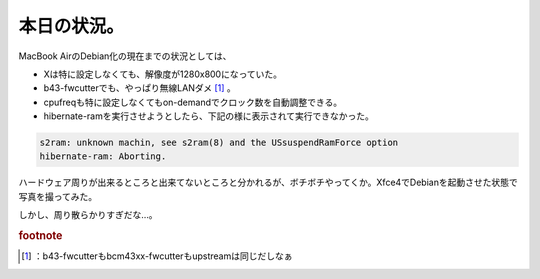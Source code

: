﻿本日の状況。
############


MacBook AirのDebian化の現在までの状況としては、

* Xは特に設定しなくても、解像度が1280x800になっていた。
* b43-fwcutterでも、やっぱり無線LANダメ [#]_ 。
* cpufreqも特に設定しなくてもon-demandでクロック数を自動調整できる。
* hibernate-ramを実行させようとしたら、下記の様に表示されて実行できなかった。


.. code-block:: none

   s2ram: unknown machin, see s2ram(8) and the USsuspendRamForce option
   hibernate-ram: Aborting.


ハードウェア周りが出来るところと出来てないところと分かれるが、ボチボチやってくか。Xfce4でDebianを起動させた状態で写真を撮ってみた。

しかし、周り散らかりすぎだな…。


.. rubric:: footnote

.. [#] ：b43-fwcutterもbcm43xx-fwcutterもupstreamは同じだしなぁ



.. author:: mkouhei
.. categories:: MacBook, Debian, 
.. tags::


